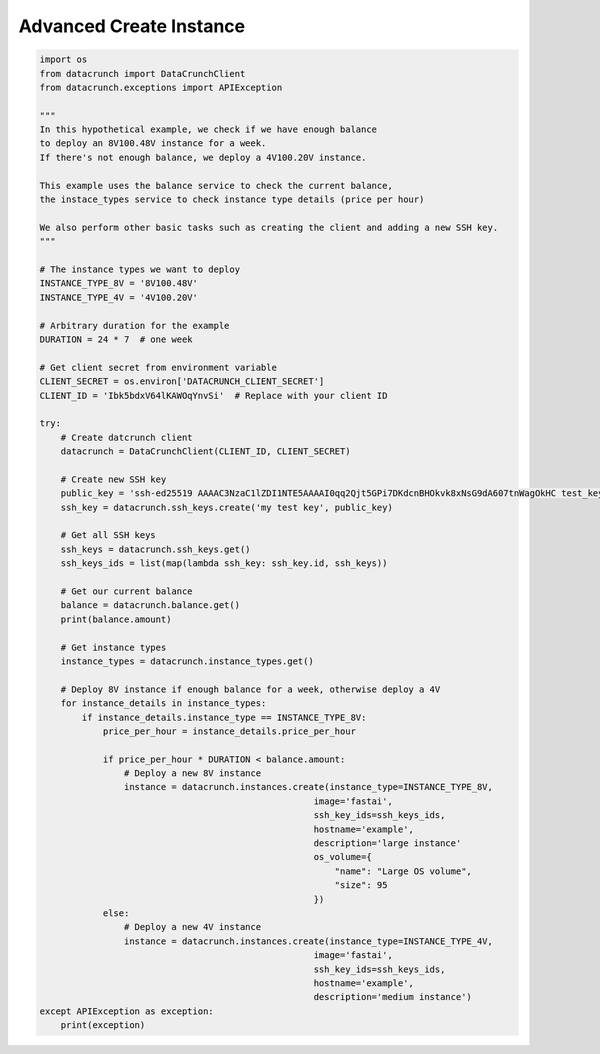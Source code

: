Advanced Create Instance
========================

.. code-block:: python

    import os
    from datacrunch import DataCrunchClient
    from datacrunch.exceptions import APIException

    """
    In this hypothetical example, we check if we have enough balance
    to deploy an 8V100.48V instance for a week.
    If there's not enough balance, we deploy a 4V100.20V instance.

    This example uses the balance service to check the current balance,
    the instace_types service to check instance type details (price per hour)

    We also perform other basic tasks such as creating the client and adding a new SSH key.
    """

    # The instance types we want to deploy
    INSTANCE_TYPE_8V = '8V100.48V'
    INSTANCE_TYPE_4V = '4V100.20V'

    # Arbitrary duration for the example
    DURATION = 24 * 7  # one week

    # Get client secret from environment variable
    CLIENT_SECRET = os.environ['DATACRUNCH_CLIENT_SECRET']
    CLIENT_ID = 'Ibk5bdxV64lKAWOqYnvSi'  # Replace with your client ID

    try:
        # Create datcrunch client
        datacrunch = DataCrunchClient(CLIENT_ID, CLIENT_SECRET)

        # Create new SSH key
        public_key = 'ssh-ed25519 AAAAC3NzaC1lZDI1NTE5AAAAI0qq2Qjt5GPi7DKdcnBHOkvk8xNsG9dA607tnWagOkHC test_key'
        ssh_key = datacrunch.ssh_keys.create('my test key', public_key)

        # Get all SSH keys
        ssh_keys = datacrunch.ssh_keys.get()
        ssh_keys_ids = list(map(lambda ssh_key: ssh_key.id, ssh_keys))

        # Get our current balance
        balance = datacrunch.balance.get()
        print(balance.amount)

        # Get instance types
        instance_types = datacrunch.instance_types.get()

        # Deploy 8V instance if enough balance for a week, otherwise deploy a 4V
        for instance_details in instance_types:
            if instance_details.instance_type == INSTANCE_TYPE_8V:
                price_per_hour = instance_details.price_per_hour

                if price_per_hour * DURATION < balance.amount:
                    # Deploy a new 8V instance
                    instance = datacrunch.instances.create(instance_type=INSTANCE_TYPE_8V,
                                                        image='fastai',
                                                        ssh_key_ids=ssh_keys_ids,
                                                        hostname='example',
                                                        description='large instance'
                                                        os_volume={
                                                            "name": "Large OS volume",
                                                            "size": 95
                                                        })
                else:
                    # Deploy a new 4V instance
                    instance = datacrunch.instances.create(instance_type=INSTANCE_TYPE_4V,
                                                        image='fastai',
                                                        ssh_key_ids=ssh_keys_ids,
                                                        hostname='example',
                                                        description='medium instance')
    except APIException as exception:
        print(exception)
